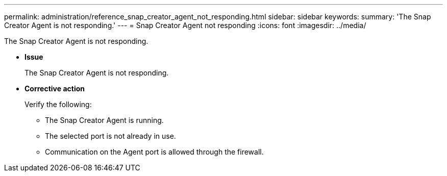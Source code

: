 ---
permalink: administration/reference_snap_creator_agent_not_responding.html
sidebar: sidebar
keywords: 
summary: 'The Snap Creator Agent is not responding.'
---
= Snap Creator Agent not responding
:icons: font
:imagesdir: ../media/

[.lead]
The Snap Creator Agent is not responding.

* *Issue*
+
The Snap Creator Agent is not responding.

* *Corrective action*
+
Verify the following:

 ** The Snap Creator Agent is running.
 ** The selected port is not already in use.
 ** Communication on the Agent port is allowed through the firewall.
